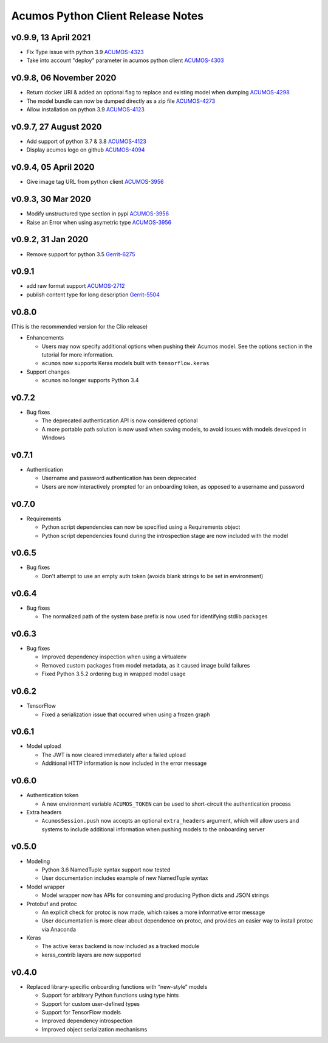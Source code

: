.. ===============LICENSE_START=======================================================
.. Acumos CC-BY-4.0
.. ===================================================================================
.. Copyright (C) 2017-2018 AT&T Intellectual Property & Tech Mahindra. All rights reserved.
.. ===================================================================================
.. This Acumos documentation file is distributed by AT&T and Tech Mahindra
.. under the Creative Commons Attribution 4.0 International License (the "License");
.. you may not use this file except in compliance with the License.
.. You may obtain a copy of the License at
..
..      http://creativecommons.org/licenses/by/4.0
..
.. This file is distributed on an "AS IS" BASIS,
.. WITHOUT WARRANTIES OR CONDITIONS OF ANY KIND, either express or implied.
.. See the License for the specific language governing permissions and
.. limitations under the License.
.. ===============LICENSE_END=========================================================

==================================
Acumos Python Client Release Notes
==================================

v0.9.9, 13 April 2021
=====================

* Fix Type issue with python 3.9 `ACUMOS-4323 <https://jira.acumos.org/browse/ACUMOS-4323>`_
* Take into account "deploy" parameter in acumos python client `ACUMOS-4303 <https://jira.acumos.org/browse/ACUMOS-4303>`_

v0.9.8, 06 November 2020
========================

* Return docker URI & added an optional flag to replace and existing model when dumping `ACUMOS-4298 <https://jira.acumos.org/browse/ACUMOS-4298>`_
* The model bundle can now be dumped directly as a zip file `ACUMOS-4273 <https://jira.acumos.org/browse/ACUMOS-4273>`_
* Allow installation on python 3.9 `ACUMOS-4123 <https://jira.acumos.org/browse/ACUMOS-4123>`_

v0.9.7, 27 August 2020
======================

* Add support of python 3.7 & 3.8 `ACUMOS-4123 <https://jira.acumos.org/browse/ACUMOS-4123>`_
* Display acumos logo on github `ACUMOS-4094 <https://jira.acumos.org/browse/ACUMOS-4094>`_

v0.9.4, 05 April 2020
=====================

* Give image tag URL from python client `ACUMOS-3956 <https://jira.acumos.org/browse/ACUMOS-3961>`_

v0.9.3, 30 Mar 2020
===================

* Modify unstructured type section in pypi `ACUMOS-3956 <https://jira.acumos.org/browse/ACUMOS-3956>`_
* Raise an Error when using asymetric type `ACUMOS-3956 <https://jira.acumos.org/browse/ACUMOS-3956>`_

v0.9.2, 31 Jan 2020
===================

* Remove support for python 3.5 `Gerrit-6275 <https://gerrit.acumos.org/r/c/acumos-python-client/+/6275>`_

v0.9.1
======

* add raw format support `ACUMOS-2712 <https://jira.acumos.org/browse/ACUMOS-2712>`_
* publish content type for long description `Gerrit-5504 <https://gerrit.acumos.org/r/c/acumos-python-client/+/5504>`_

v0.8.0
======
(This is the recommended version for the Clio release)

-  Enhancements

   - Users may now specify additional options when pushing their Acumos model. See the options section in the tutorial for more information.
   - ``acumos`` now supports Keras models built with ``tensorflow.keras``

-  Support changes

   - ``acumos`` no longer supports Python 3.4


v0.7.2
======

-  Bug fixes

   - The deprecated authentication API is now considered optional
   - A more portable path solution is now used when saving models, to avoid issues with models developed in Windows


v0.7.1
======

-  Authentication

   - Username and password authentication has been deprecated
   - Users are now interactively prompted for an onboarding token, as opposed to a username and password

v0.7.0
======

-  Requirements

   - Python script dependencies can now be specified using a Requirements object
   - Python script dependencies found during the introspection stage are now included with the model

v0.6.5
======

-  Bug fixes

   - Don't attempt to use an empty auth token (avoids blank strings to be set in environment)

v0.6.4
======

-  Bug fixes

   - The normalized path of the system base prefix is now used for identifying stdlib packages

v0.6.3
======

-  Bug fixes

   - Improved dependency inspection when using a virtualenv
   - Removed custom packages from model metadata, as it caused image build failures
   - Fixed Python 3.5.2 ordering bug in wrapped model usage

v0.6.2
======

-  TensorFlow

   - Fixed a serialization issue that occurred when using a frozen graph

v0.6.1
======

-  Model upload

   - The JWT is now cleared immediately after a failed upload
   - Additional HTTP information is now included in the error message

v0.6.0
======

-  Authentication token

   -  A new environment variable ``ACUMOS_TOKEN`` can be used to short-circuit
      the authentication process

-  Extra headers

   -  ``AcumosSession.push`` now accepts an optional ``extra_headers`` argument,
      which will allow users and systems to include additional information when
      pushing models to the onboarding server

v0.5.0
======

-  Modeling

   -  Python 3.6 NamedTuple syntax support now tested
   -  User documentation includes example of new NamedTuple syntax

-  Model wrapper

   -  Model wrapper now has APIs for consuming and producing Python
      dicts and JSON strings

-  Protobuf and protoc

   -  An explicit check for protoc is now made, which raises a more
      informative error message
   -  User documentation is more clear about dependence on protoc, and
      provides an easier way to install protoc via Anaconda

-  Keras

   -  The active keras backend is now included as a tracked module
   -  keras_contrib layers are now supported

v0.4.0
======

-  Replaced library-specific onboarding functions with “new-style”
   models

   -  Support for arbitrary Python functions using type hints
   -  Support for custom user-defined types
   -  Support for TensorFlow models
   -  Improved dependency introspection
   -  Improved object serialization mechanisms
